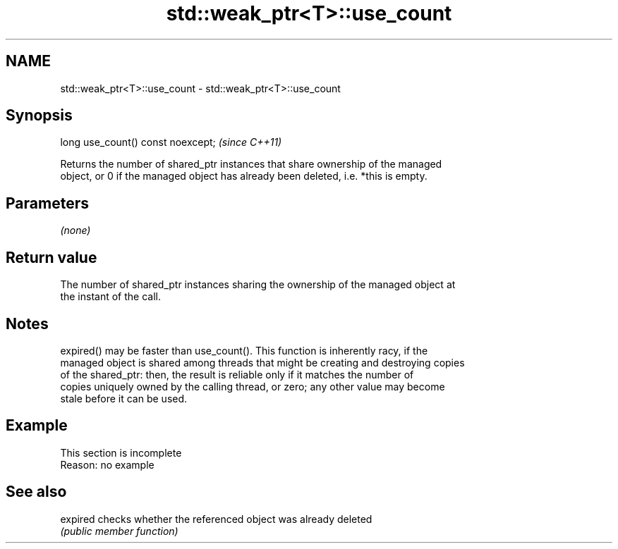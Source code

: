 .TH std::weak_ptr<T>::use_count 3 "2019.08.27" "http://cppreference.com" "C++ Standard Libary"
.SH NAME
std::weak_ptr<T>::use_count \- std::weak_ptr<T>::use_count

.SH Synopsis
   long use_count() const noexcept;  \fI(since C++11)\fP

   Returns the number of shared_ptr instances that share ownership of the managed
   object, or 0 if the managed object has already been deleted, i.e. *this is empty.

.SH Parameters

   \fI(none)\fP

.SH Return value

   The number of shared_ptr instances sharing the ownership of the managed object at
   the instant of the call.

.SH Notes

   expired() may be faster than use_count(). This function is inherently racy, if the
   managed object is shared among threads that might be creating and destroying copies
   of the shared_ptr: then, the result is reliable only if it matches the number of
   copies uniquely owned by the calling thread, or zero; any other value may become
   stale before it can be used.

.SH Example

    This section is incomplete
    Reason: no example

.SH See also

   expired checks whether the referenced object was already deleted
           \fI(public member function)\fP
